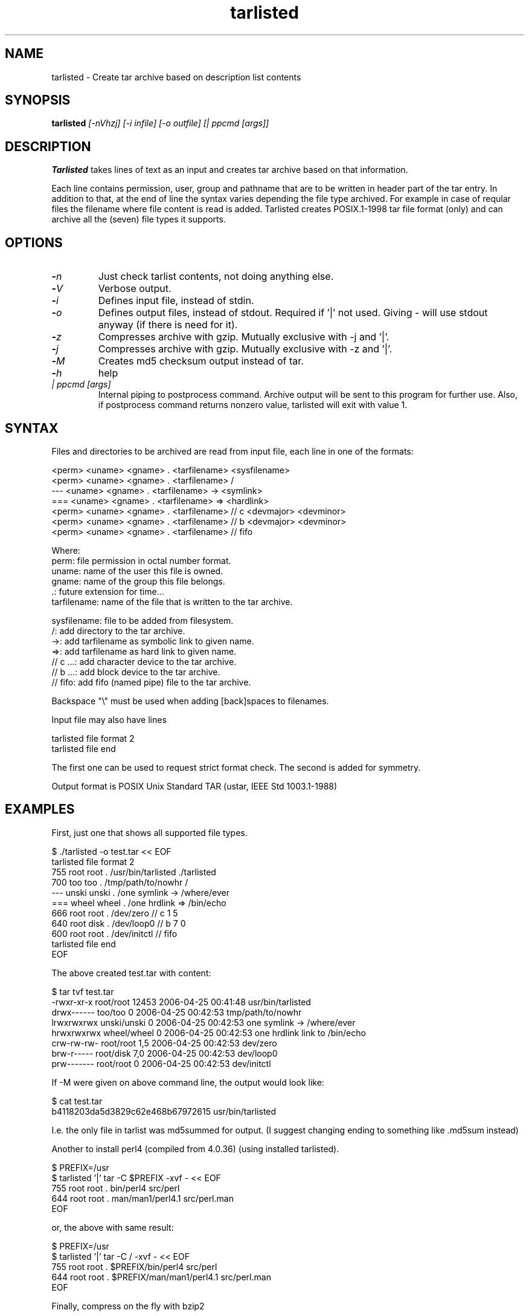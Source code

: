 .\" Hey, EMACS: -*- nroff -*-
.\"	Copyright (c) 2006 Tomi Ollila
.\"	    All rights reserved
.\"
.\" Redistribution and use in source and binary forms, with or without
.\" modification, are permitted provided that the following conditions
.\" are met:
.\"
.\"   1. Redistributions of source code must retain the above copyright
.\"      notice, this list of conditions and the following disclaimer.
.\"   2. Redistributions in binary form must reproduce the above copyright
.\"      notice, this list of conditions and the following disclaimer in
.\"      the documentation and/or other materials provided with the
.\"      distribution.
.\"   4. The names of the authors may not be used to endorse or promote
.\"      products derived from this software without specific prior
.\"      written permission.

.TH tarlisted 1 "May 13, 2006"

.SH NAME
tarlisted \- Create tar archive based on description list contents

.SH SYNOPSIS
.B tarlisted 
.I [-nVhzj] [-i infile] [-o outfile] [| ppcmd [args]]
.br

.SH DESCRIPTION

\fBTarlisted\fP takes lines of text as an input and creates tar archive
based on that information.  

Each line contains permission, user, group and pathname that are to
be written in header part of the tar entry. In addition to that, at
the end of line the syntax varies depending the file type archived.
For example in case of reqular files the filename where file content
is read is added. Tarlisted creates POSIX.1-1998 tar file format 
(only) and can archive all the (seven) file types it supports.

.SH OPTIONS
.TP
.B -\fIn\fP
Just check tarlist contents, not doing anything else.
.TP
.B -\fIV\fP
Verbose output.
.TP
.B -\fIi\fP
Defines input file, instead of stdin.
.TP
.B -\fIo\fP
Defines output files, instead of stdout. Required if '|' not used.
Giving - will use stdout anyway (if there is need for it).
.TP
.B -\fIz\fP
Compresses archive with gzip. Mutually exclusive with -j and '|'.
.TP
.B -\fIj\fP
Compresses archive with gzip. Mutually exclusive with -z and '|'.
.TP
.B -\fIM\fP
Creates md5 checksum output instead of tar.
.TP
.B -\fIh\fP
help
.TP
.B \fI| ppcmd [args]\fP
Internal piping to postprocess command. Archive output will be sent 
to this program for further use. Also, if postprocess
command returns nonzero value, tarlisted will exit with value 1.

.SH SYNTAX

Files and directories to be archived are read from input file,
each line in one of the formats:

    <perm> <uname> <gname> . <tarfilename> <sysfilename>
    <perm> <uname> <gname> . <tarfilename> /
     ---   <uname> <gname> . <tarfilename> -> <symlink>
     ===   <uname> <gname> . <tarfilename> => <hardlink>
    <perm> <uname> <gname> . <tarfilename> // c <devmajor> <devminor>
    <perm> <uname> <gname> . <tarfilename> // b <devmajor> <devminor>
    <perm> <uname> <gname> . <tarfilename> // fifo

  Where:
     perm:         file permission in octal number format.
     uname:        name of the user this file is owned.
     gname:        name of the group this file belongs.
     .:            future extension for time...
     tarfilename:  name of the file that is written to the tar archive.

     sysfilename:  file to be added from filesystem.
     /:            add directory to the tar archive.
     ->:           add tarfilename as symbolic link to given name.
     =>:           add tarfilename as hard link to given name.
     // c ...:     add character device to the tar archive.
     // b ...:     add block device to the tar archive.
     // fifo:      add fifo (named pipe) file to the tar archive.

Backspace "\\" must be used when adding [back]spaces to filenames.

Input file may also have lines

    tarlisted file format 2
    tarlisted file end

The first one can be used to request strict format check. The second
is added for symmetry.

Output format is POSIX Unix Standard TAR (ustar, IEEE Std 1003.1-1988)

.SH EXAMPLES

First, just one that shows all supported file types.

  $ ./tarlisted -o test.tar << EOF
  tarlisted file format 2
   755 root root   . /usr/bin/tarlisted ./tarlisted
   700 too  too    . /tmp/path/to/nowhr /
   --- unski unski . /one\ symlink -> /where/ever
   === wheel wheel . /one\ hrdlink => /bin/echo
   666 root  root  . /dev/zero  // c 1 5
   640 root  disk  . /dev/loop0 // b 7 0
   600 root  root  . /dev/initctl // fifo
  tarlisted file end
  EOF

The above created test.tar with content: 

  $ tar tvf test.tar
  -rwxr-xr-x root/root  12453 2006-04-25 00:41:48 usr/bin/tarlisted
  drwx------ too/too        0 2006-04-25 00:42:53 tmp/path/to/nowhr
  lrwxrwxrwx unski/unski    0 2006-04-25 00:42:53 one symlink -> /where/ever
  hrwxrwxrwx wheel/wheel    0 2006-04-25 00:42:53 one hrdlink link to /bin/echo
  crw-rw-rw- root/root    1,5 2006-04-25 00:42:53 dev/zero
  brw-r----- root/disk    7,0 2006-04-25 00:42:53 dev/loop0
  prw------- root/root      0 2006-04-25 00:42:53 dev/initctl

If -M were given on above command line, the output would look like:

  $ cat test.tar
  b4118203da5d3829c62e468b67972615  usr/bin/tarlisted

I.e. the only file in tarlist was md5summed for output.
(I suggest changing ending to something like .md5sum instead)

Another to install perl4 (compiled from 4.0.36) (using installed tarlisted).

  $ PREFIX=/usr
  $ tarlisted '|' tar -C $PREFIX -xvf - << EOF 
   755 root root . bin/perl4 src/perl
   644 root root . man/man1/perl4.1 src/perl.man
  EOF

  or, the above with same result:

  $ PREFIX=/usr
  $ tarlisted '|' tar -C / -xvf - << EOF 
   755 root root . $PREFIX/bin/perl4 src/perl
   644 root root . $PREFIX/man/man1/perl4.1 src/perl.man
  EOF

Finally, compress on the fly with bzip2

  $ echo 755 root root . /usr/bin/tarlisted tarlisted \\
    | ./tarlisted -o tl.tar.bz2 '|' bzip -c

Same with tarlisted 2.2 (or newer)

  $ echo 755 root root . /usr/bin/tarlisted tarlisted \\
    | ./tarlisted -jo tl.tar.bz2

.SH CAVEAT

Remember to escape | from shell when using the internal pipeline
feature of tarlisted. There are three ways to enter that on the
command line: '|', "|" and \\|. Now there is less chance for that
since -o is seldom used in this case -- tarlisted will not work
without -o now if '|' is not used.

.SH TODO

Add features from latest POSIX tar spesifications to 
support long filenames when necessary. \" option -x to enable

Plan and implement "modification time" setting.

.SH AUTHOR
written by Tomi Ollila

.SH COPYRIGHT

 Redistribution and use in source and binary forms, with or without
 modification, are permitted provided that the following conditions
 are met:
 
 1. Redistributions of source code must retain the above copyright
    notice, this list of conditions and the following disclaimer.
 2. Redistributions in binary form must reproduce the above copyright
    notice, this list of conditions and the following disclaimer in
    the documentation and/or other materials provided with the
    distribution.
 4. The names of the authors may not be used to endorse or promote
    products derived from this software without specific prior
    written permission.
 
 THIS SOFTWARE IS PROVIDED ``AS IS'' AND WITHOUT ANY EXPRESS OR
 IMPLIED WARRANTIES, INCLUDING, WITHOUT LIMITATION, THE IMPLIED
 WARRANTIES OF MERCHANTABILITY AND FITNESS FOR A PARTICULAR PURPOSE.
   

.SH SEE ALSO
.PD 0
\fBtar\fP(1),
\fBstar\fP(1),
\fBtar\fP(5)
